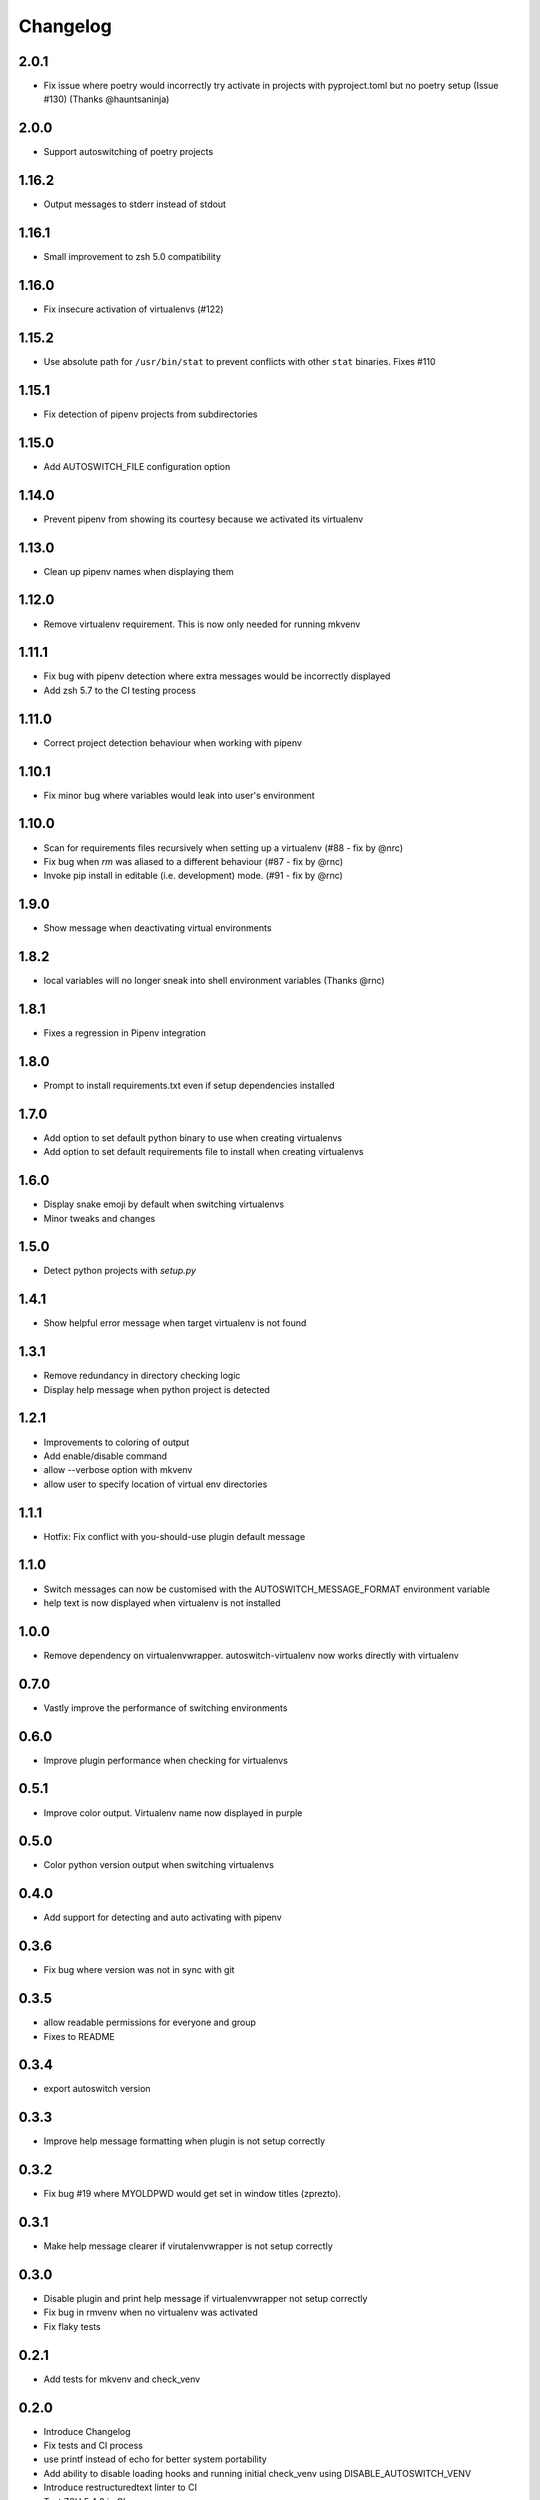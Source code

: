 Changelog
=========

2.0.1
-----
* Fix issue where poetry would incorrectly try activate in projects with pyproject.toml but no poetry setup (Issue #130) (Thanks @hauntsaninja)

2.0.0
-----
* Support autoswitching of poetry projects

1.16.2
------
* Output messages to stderr instead of stdout

1.16.1
------
* Small improvement to zsh 5.0 compatibility

1.16.0
------
* Fix insecure activation of virtualenvs (#122)

1.15.2
------
* Use absolute path for ``/usr/bin/stat`` to prevent conflicts with other ``stat`` binaries. Fixes #110

1.15.1
------
* Fix detection of pipenv projects from subdirectories

1.15.0
------
* Add AUTOSWITCH_FILE configuration option

1.14.0
------
* Prevent pipenv from showing its courtesy because we activated its virtualenv

1.13.0
------
* Clean up pipenv names when displaying them

1.12.0
------
* Remove virtualenv requirement. This is now only needed for running mkvenv

1.11.1
------
* Fix bug with pipenv detection where extra messages would be incorrectly displayed
* Add zsh 5.7 to the CI testing process

1.11.0
------
* Correct project detection behaviour when working with pipenv

1.10.1
------
* Fix minor bug where variables would leak into user's environment

1.10.0
------
* Scan for requirements files recursively when setting up a virtualenv (#88 - fix by @nrc)
* Fix bug when `rm` was aliased to a different behaviour (#87 - fix by @rnc)
* Invoke pip install in editable (i.e. development) mode. (#91 - fix by @rnc)

1.9.0
-----
* Show message when deactivating virtual environments

1.8.2
-----
* local variables will no longer sneak into shell environment variables (Thanks @rnc)

1.8.1
-----
* Fixes a regression in Pipenv integration

1.8.0
-----
* Prompt to install requirements.txt even if setup dependencies installed

1.7.0
-----
* Add option to set default python binary to use when creating virtualenvs
* Add option to set default requirements file to install when creating virtualenvs

1.6.0
-----
* Display snake emoji by default when switching virtualenvs
* Minor tweaks and changes

1.5.0
-----
* Detect python projects with `setup.py`


1.4.1
-----
* Show helpful error message when target virtualenv is not found


1.3.1
-----
* Remove redundancy in directory checking logic
* Display help message when python project is detected

1.2.1
-----
* Improvements to coloring of output
* Add enable/disable command
* allow --verbose option with mkvenv
* allow user to specify location of virtual env directories


1.1.1
-----
* Hotfix: Fix conflict with you-should-use plugin default message

1.1.0
-----
* Switch messages can now be customised with the AUTOSWITCH_MESSAGE_FORMAT environment variable
* help text is now displayed when virtualenv is not installed

1.0.0
-----
* Remove dependency on virtualenvwrapper. autoswitch-virtualenv now works directly with virtualenv

0.7.0
-----
* Vastly improve the performance of switching environments

0.6.0
-----
* Improve plugin performance when checking for virtualenvs

0.5.1
-----
* Improve color output. Virtualenv name now displayed in purple


0.5.0
-----
* Color python version output when switching virtualenvs

0.4.0
-----
* Add support for detecting and auto activating with pipenv

0.3.6
-----
* Fix bug where version was not in sync with git

0.3.5
-----
* allow readable permissions for everyone and group
* Fixes to README

0.3.4
-----
* export autoswitch version

0.3.3
-----
* Improve help message formatting when plugin is not setup correctly

0.3.2
-----
* Fix bug #19 where MYOLDPWD would get set in window titles (zprezto).

0.3.1
-----
* Make help message clearer if virutalenvwrapper is not setup correctly

0.3.0
-----
* Disable plugin and print help message if virtualenvwrapper not setup correctly
* Fix bug in rmvenv when no virtualenv was activated
* Fix flaky tests

0.2.1
-----
* Add tests for mkvenv and check_venv


0.2.0
-----
* Introduce Changelog
* Fix tests and CI process
* use printf instead of echo for better system portability
* Add ability to disable loading hooks and running initial check_venv using DISABLE_AUTOSWITCH_VENV
* Introduce restructuredtext linter to CI
* Test ZSH 5.4.2 in CI
